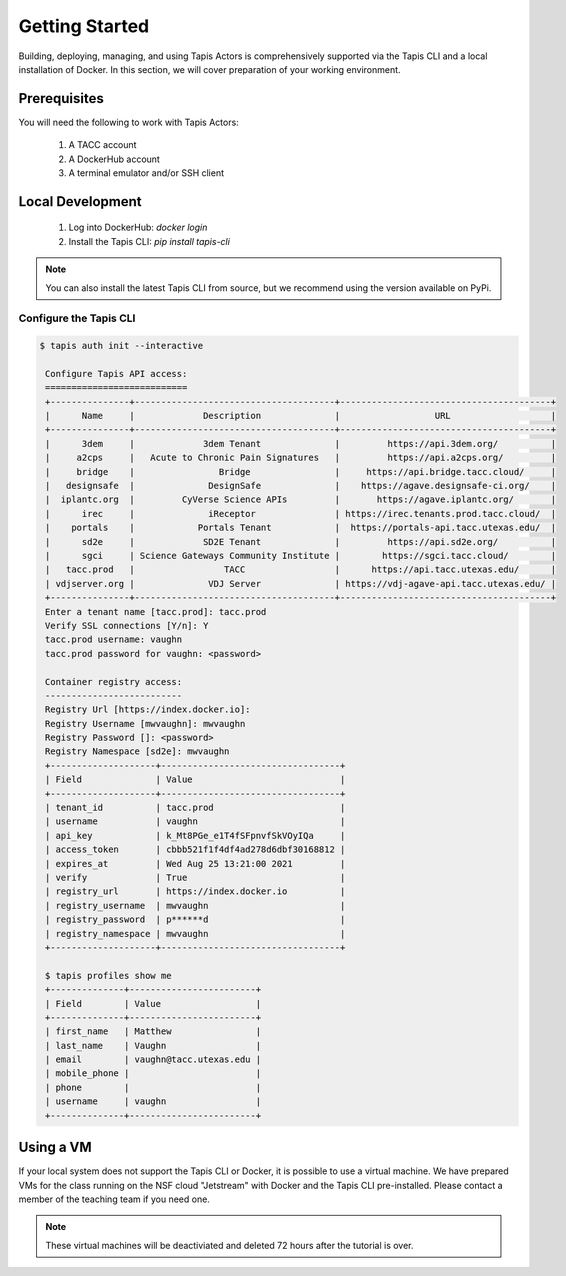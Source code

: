 Getting Started
===============

Building, deploying, managing, and using Tapis Actors 
is comprehensively supported via the Tapis CLI and a 
local installation of Docker. In this section, we will 
cover preparation of your working environment. 

Prerequisites
-------------

You will need the following to work with Tapis Actors:

  #. A TACC account
  #. A DockerHub account
  #. A terminal emulator and/or SSH client

Local Development
------------------

  #. Log into DockerHub: `docker login`
  #. Install the Tapis CLI: `pip install tapis-cli`

.. note::
    You can also install the latest Tapis CLI from source, but we recommend using the version available on PyPi.

Configure the Tapis CLI
***********************

.. code-block:: bash

   $ tapis auth init --interactive

    Configure Tapis API access:
    ===========================
    +---------------+--------------------------------------+----------------------------------------+
    |      Name     |             Description              |                  URL                   |
    +---------------+--------------------------------------+----------------------------------------+
    |      3dem     |             3dem Tenant              |         https://api.3dem.org/          |
    |     a2cps     |   Acute to Chronic Pain Signatures   |         https://api.a2cps.org/         |
    |     bridge    |                Bridge                |     https://api.bridge.tacc.cloud/     |
    |   designsafe  |              DesignSafe              |    https://agave.designsafe-ci.org/    |
    |  iplantc.org  |         CyVerse Science APIs         |       https://agave.iplantc.org/       |
    |      irec     |              iReceptor               | https://irec.tenants.prod.tacc.cloud/  |
    |    portals    |            Portals Tenant            |  https://portals-api.tacc.utexas.edu/  |
    |      sd2e     |             SD2E Tenant              |         https://api.sd2e.org/          |
    |      sgci     | Science Gateways Community Institute |        https://sgci.tacc.cloud/        |
    |   tacc.prod   |                 TACC                 |      https://api.tacc.utexas.edu/      |
    | vdjserver.org |              VDJ Server              | https://vdj-agave-api.tacc.utexas.edu/ |
    +---------------+--------------------------------------+----------------------------------------+
    Enter a tenant name [tacc.prod]: tacc.prod
    Verify SSL connections [Y/n]: Y
    tacc.prod username: vaughn
    tacc.prod password for vaughn: <password>

    Container registry access:
    --------------------------
    Registry Url [https://index.docker.io]:
    Registry Username [mwvaughn]: mwvaughn
    Registry Password []: <password>
    Registry Namespace [sd2e]: mwvaughn
    +--------------------+----------------------------------+
    | Field              | Value                            |
    +--------------------+----------------------------------+
    | tenant_id          | tacc.prod                        |
    | username           | vaughn                           |
    | api_key            | k_Mt8PGe_e1T4fSFpnvfSkVOyIQa     |
    | access_token       | cbbb521f1f4df4ad278d6dbf30168812 |
    | expires_at         | Wed Aug 25 13:21:00 2021         |
    | verify             | True                             |
    | registry_url       | https://index.docker.io          |
    | registry_username  | mwvaughn                         |
    | registry_password  | p******d                         |
    | registry_namespace | mwvaughn                         |
    +--------------------+----------------------------------+

    $ tapis profiles show me
    +--------------+------------------------+
    | Field        | Value                  |
    +--------------+------------------------+
    | first_name   | Matthew                |
    | last_name    | Vaughn                 |
    | email        | vaughn@tacc.utexas.edu |
    | mobile_phone |                        |
    | phone        |                        |
    | username     | vaughn                 |
    +--------------+------------------------+

Using a VM
----------
If your local system does not support the Tapis CLI or Docker, it 
is possible to use a virtual machine. We have prepared VMs for the 
class running on the NSF cloud "Jetstream" with Docker and the 
Tapis CLI pre-installed. Please contact a member of the teaching 
team if you need one. 

.. note::
    These virtual machines will be deactiviated and deleted 72 hours after 
    the tutorial is over.
